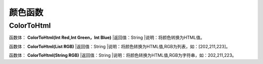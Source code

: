 .. _YanSeHanShu:
颜色函数
======================

ColorToHtml
~~~~~~~~~~~~~~~~~~
函数体： **ColorToHtml(Int Red,Int Green，Int Blue)**
|返回值：String
|说明：将颜色转换为HTML值。

函数体： **ColorToHtml(List RGB)**
|返回值：String
|说明：将颜色转换为HTML值,RGB为列表，如：[202,211,223]。

函数体： **ColorToHtml(String RGB)**
|返回值：String
|说明：将颜色转换为HTML值,RGB为字符串，如：202,211,223。
